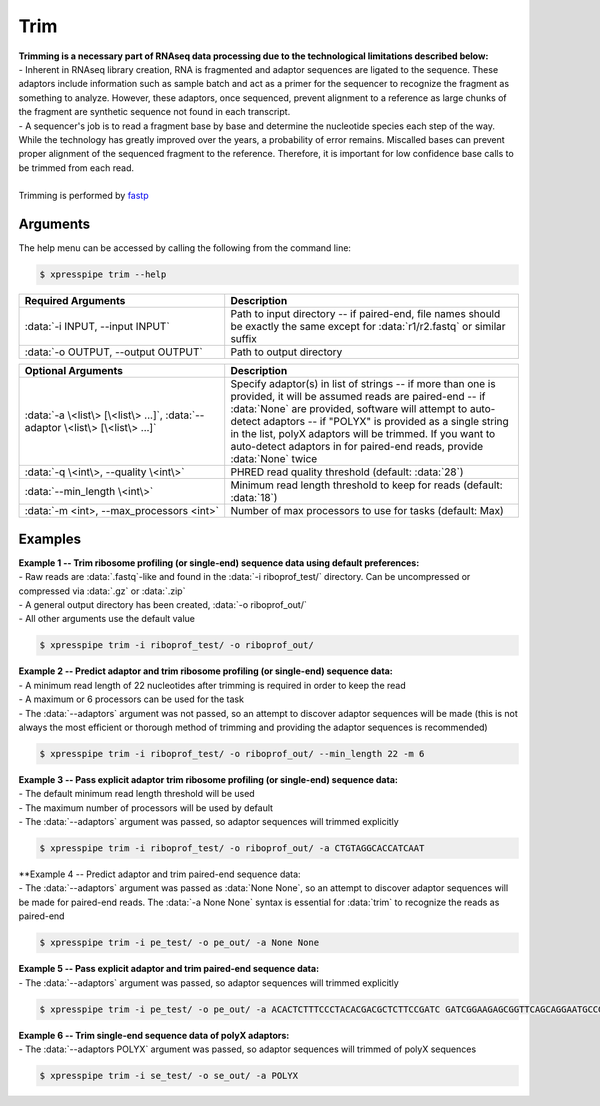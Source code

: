 ###########
Trim
###########

| **Trimming is a necessary part of RNAseq data processing due to the technological limitations described below:**
| - Inherent in RNAseq library creation, RNA is fragmented and adaptor sequences are ligated to the sequence. These adaptors include information such as sample batch and act as a primer for the sequencer to recognize the fragment as something to analyze. However, these adaptors, once sequenced, prevent alignment to a reference as large chunks of the fragment are synthetic sequence not found in each transcript.
| - A sequencer's job is to read a fragment base by base and determine the nucleotide species each step of the way. While the technology has greatly improved over the years, a probability of error remains. Miscalled bases can prevent proper alignment of the sequenced fragment to the reference. Therefore, it is important for low confidence base calls to be trimmed from each read.
|
| Trimming is performed by `fastp <https://github.com/OpenGene/fastp>`_

================
Arguments
================
| The help menu can be accessed by calling the following from the command line:

.. code-block:: shell

  $ xpresspipe trim --help

.. list-table::
   :widths: 35 50
   :header-rows: 1

   * - Required Arguments
     - Description
   * - :data:`-i INPUT, --input INPUT`
     - Path to input directory -- if paired-end, file names should be exactly the same except for :data:`r1/r2.fastq` or similar suffix
   * - :data:`-o OUTPUT, --output OUTPUT`
     - Path to output directory

.. list-table::
   :widths: 35 50
   :header-rows: 1

   * - Optional Arguments
     - Description
   * - :data:`-a \<list\> [\<list\> ...]`, :data:`--adaptor \<list\> [\<list\> ...]`
     - Specify adaptor(s) in list of strings -- if more than one is provided, it will be assumed reads are paired-end -- if :data:`None` are provided, software will attempt to auto-detect adaptors -- if "POLYX" is provided as a single string in the list, polyX adaptors will be trimmed. If you want to auto-detect adaptors in for paired-end reads, provide :data:`None` twice
   * - :data:`-q \<int\>, --quality \<int\>`
     - PHRED read quality threshold (default: :data:`28`)
   * - :data:`--min_length \<int\>`
     - Minimum read length threshold to keep for reads (default: :data:`18`)
   * - :data:`-m <int>, --max_processors <int>`
     - Number of max processors to use for tasks (default: Max)

================
Examples
================
| **Example 1 -- Trim ribosome profiling (or single-end) sequence data using default preferences:**
| - Raw reads are :data:`.fastq`-like and found in the :data:`-i riboprof_test/` directory. Can be uncompressed or compressed via :data:`.gz` or :data:`.zip`
| - A general output directory has been created, :data:`-o riboprof_out/`
| - All other arguments use the default value

.. code-block:: shell

  $ xpresspipe trim -i riboprof_test/ -o riboprof_out/

| **Example 2 -- Predict adaptor and trim ribosome profiling (or single-end) sequence data:**
| - A minimum read length of 22 nucleotides after trimming is required in order to keep the read
| - A maximum or 6 processors can be used for the task
| - The :data:`--adaptors` argument was not passed, so an attempt to discover adaptor sequences will be made (this is not always the most efficient or thorough method of trimming and providing the adaptor sequences is recommended)

.. code-block:: shell

  $ xpresspipe trim -i riboprof_test/ -o riboprof_out/ --min_length 22 -m 6

| **Example 3 -- Pass explicit adaptor trim ribosome profiling (or single-end) sequence data:**
| - The default minimum read length threshold will be used
| - The maximum number of processors will be used by default
| - The :data:`--adaptors` argument was passed, so adaptor sequences will trimmed explicitly

.. code-block:: shell

  $ xpresspipe trim -i riboprof_test/ -o riboprof_out/ -a CTGTAGGCACCATCAAT

| **Example 4 -- Predict adaptor and trim paired-end sequence data:
| - The :data:`--adaptors` argument was passed as :data:`None None`, so an attempt to discover adaptor sequences will be made for paired-end reads. The :data:`-a None None` syntax is essential for :data:`trim` to recognize the reads as paired-end

.. code-block:: shell

  $ xpresspipe trim -i pe_test/ -o pe_out/ -a None None

| **Example 5 -- Pass explicit adaptor and trim paired-end sequence data:**
| - The :data:`--adaptors` argument was passed, so adaptor sequences will trimmed explicitly

.. code-block:: shell

  $ xpresspipe trim -i pe_test/ -o pe_out/ -a ACACTCTTTCCCTACACGACGCTCTTCCGATC GATCGGAAGAGCGGTTCAGCAGGAATGCCGAG

| **Example 6 -- Trim single-end sequence data of polyX adaptors:**
| - The :data:`--adaptors POLYX` argument was passed, so adaptor sequences will trimmed of polyX sequences

.. code-block:: shell

  $ xpresspipe trim -i se_test/ -o se_out/ -a POLYX

